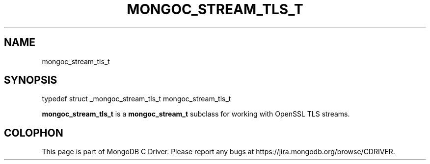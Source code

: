 .\" This manpage is Copyright (C) 2014 MongoDB, Inc.
.\" 
.\" Permission is granted to copy, distribute and/or modify this document
.\" under the terms of the GNU Free Documentation License, Version 1.3
.\" or any later version published by the Free Software Foundation;
.\" with no Invariant Sections, no Front-Cover Texts, and no Back-Cover Texts.
.\" A copy of the license is included in the section entitled "GNU
.\" Free Documentation License".
.\" 
.TH "MONGOC_STREAM_TLS_T" "3" "2014-08-08" "MongoDB C Driver"
.SH NAME
mongoc_stream_tls_t
.SH "SYNOPSIS"

.nf
.nf
typedef struct _mongoc_stream_tls_t mongoc_stream_tls_t
.fi
.fi

.B mongoc_stream_tls_t
is a
.BR mongoc_stream_t
subclass for working with OpenSSL TLS streams.


.BR
.SH COLOPHON
This page is part of MongoDB C Driver.
Please report any bugs at
\%https://jira.mongodb.org/browse/CDRIVER.